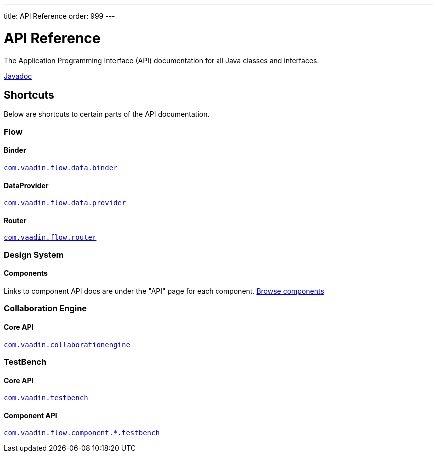 ---
title: API Reference
order: 999
---

= API Reference
:toclevels: 2

The Application Programming Interface (API) documentation for all Java classes and interfaces.

link:https://vaadin.com/api/platform/{moduleMavenVersion:com.vaadin:vaadin}/[Javadoc, role="button primary water"]

== Shortcuts

Below are shortcuts to certain parts of the API documentation.



[.cards.quiet]
=== Flow

[.card]
==== Binder
link:https://vaadin.com/api/platform/{moduleMavenVersion:com.vaadin:vaadin}/com/vaadin/flow/data/binder/package-summary.html[`com.vaadin.flow.data.binder`]

[.card]
==== DataProvider
link:https://vaadin.com/api/platform/{moduleMavenVersion:com.vaadin:vaadin}/com/vaadin/flow/data/provider/package-summary.html[`com.vaadin.flow.data.provider`]

[.card]
==== Router
link:https://vaadin.com/api/platform/{moduleMavenVersion:com.vaadin:vaadin}/com/vaadin/flow/router/package-summary.html[`com.vaadin.flow.router`]



[.cards.quiet]
=== Design System

[.card]
==== Components
Links to component API docs are under the "API" page for each component.
xref:{articles}/ds/components#[Browse components]



[.cards.quiet]
=== Collaboration Engine

[.card]
==== Core API
link:https://vaadin.com/api/platform/{moduleMavenVersion:com.vaadin:vaadin}/com/vaadin/collaborationengine/package-summary.html[`com.vaadin.collaborationengine`]



[.cards.quiet]
=== TestBench

[.card]
==== Core API
link:https://vaadin.com/api/com.vaadin/vaadin-testbench-core/6.0.1/overview-summary.html[`com.vaadin.testbench`]

[.card]
==== Component API
link:https://vaadin.com/api/com.vaadin/vaadin-components-testbench/2.0.3/overview-summary.html[`com.vaadin.flow.component.*.testbench`]
